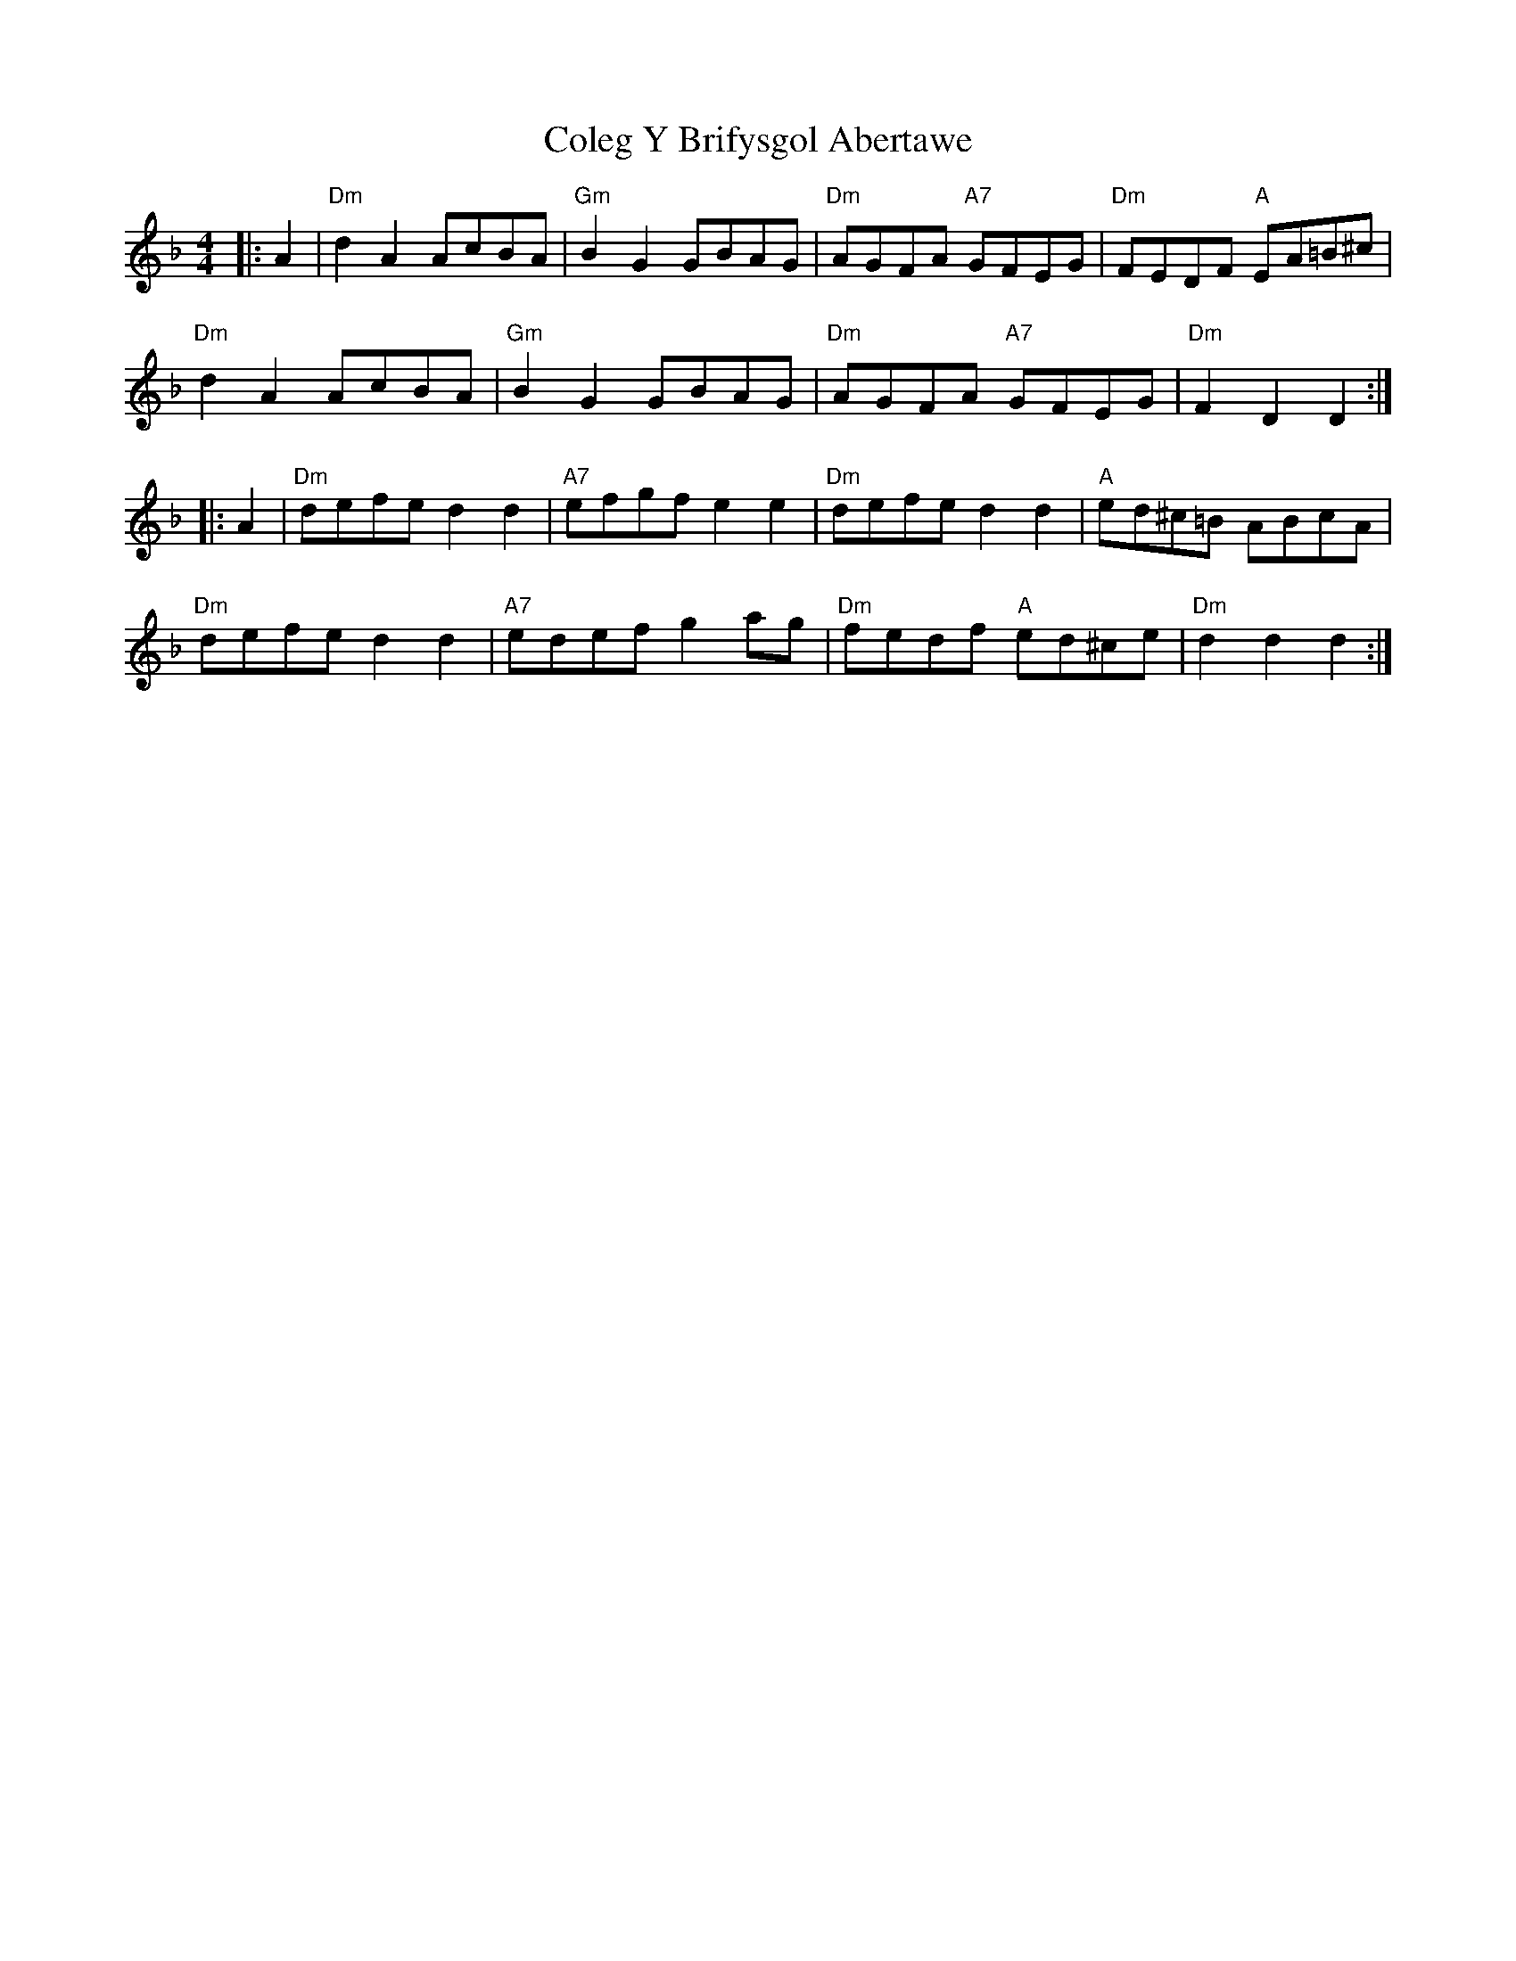 X: 7660
T: Coleg Y Brifysgol Abertawe
R: reel
M: 4/4
K: Dminor
|:A2|"Dm" d2 A2 AcBA|"Gm" B2 G2 GBAG|"Dm" AGFA "A7" GFEG|"Dm" FEDF "A" EA=B^c|
"Dm" d2 A2 AcBA|"Gm" B2 G2 GBAG|"Dm" AGFA "A7" GFEG|"Dm" F2 D2 D2:|
|:A2|"Dm" defe d2 d2|"A7" efgf e2 e2|"Dm" defe d2d2|"A" ed^c=B ABcA|
"Dm" defe d2 d2|"A7" edef g2 ag|"Dm" fedf "A" ed^ce|"Dm" d2 d2 d2:|

